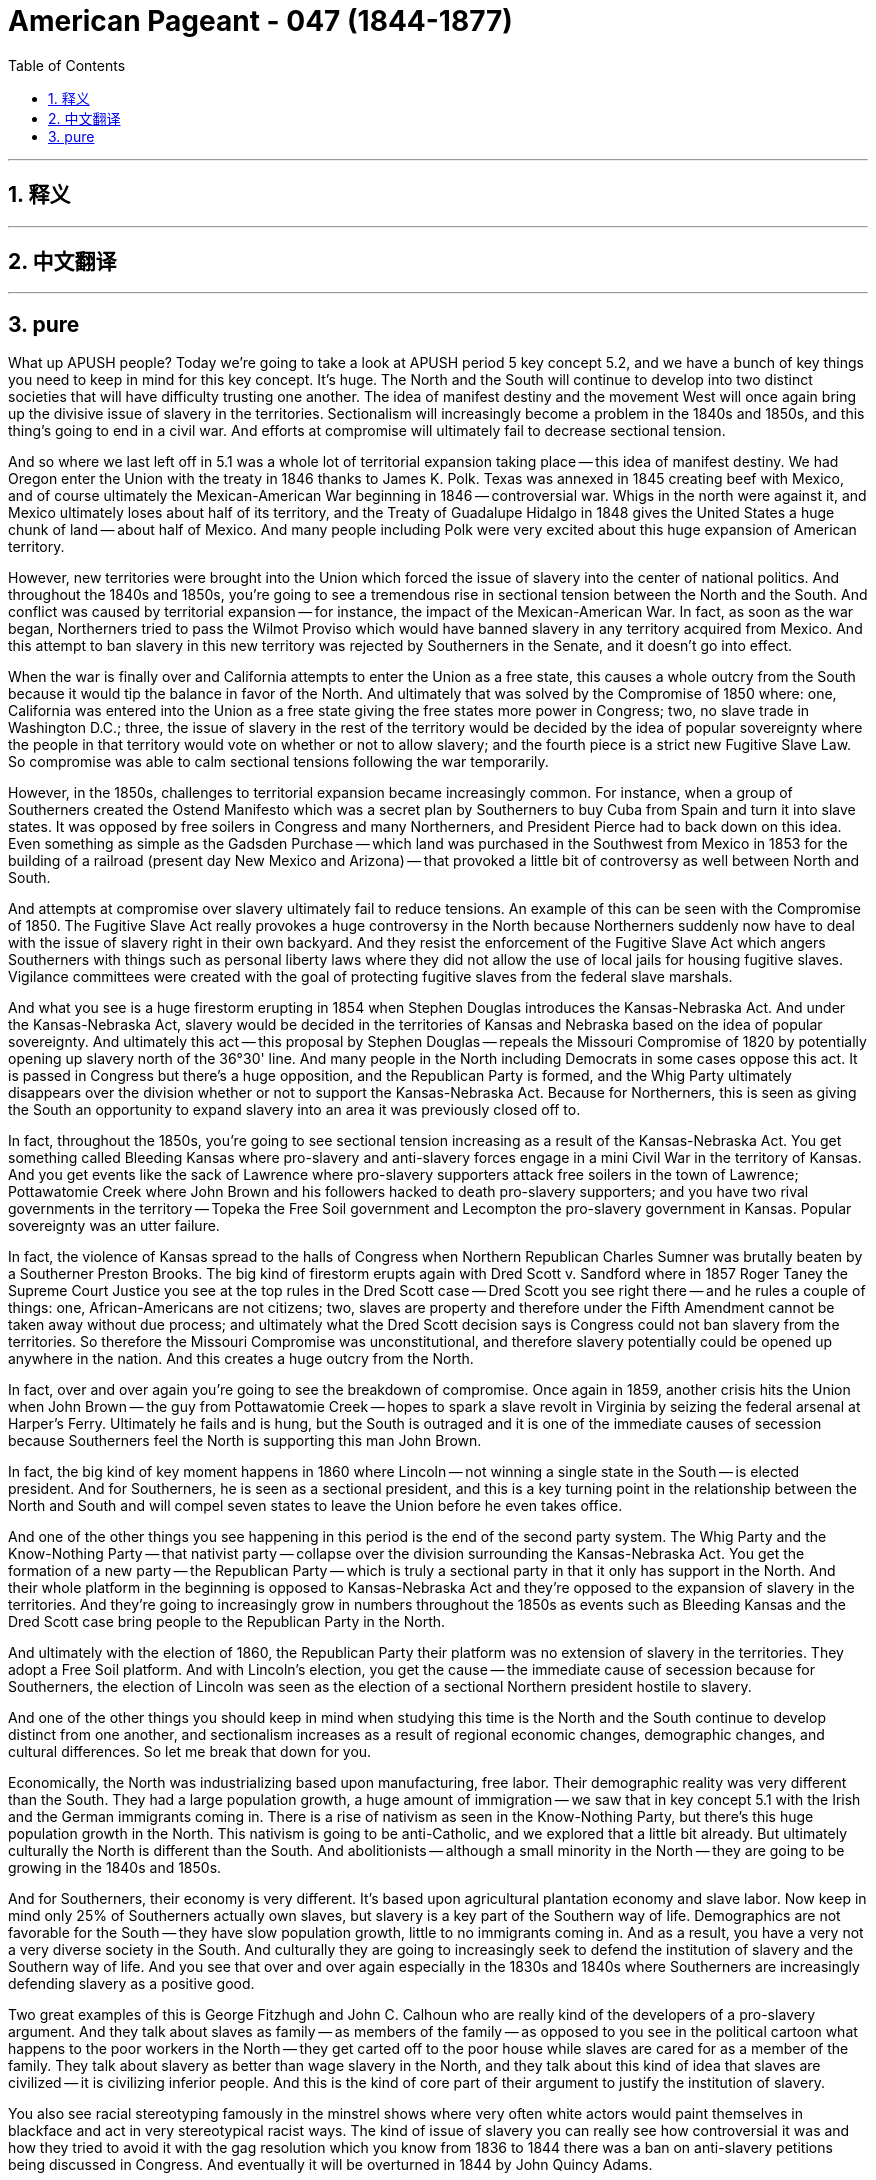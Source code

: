 
= American Pageant - 047 (1844-1877)
:toc: left
:toclevels: 3
:sectnums:
:stylesheet: myAdocCss.css

'''

== 释义


'''


== 中文翻译


'''


== pure


What up APUSH people? Today we're going to take a look at APUSH period 5 key concept 5.2, and we have a bunch of key things you need to keep in mind for this key concept. It's huge. The North and the South will continue to develop into two distinct societies that will have difficulty trusting one another. The idea of manifest destiny and the movement West will once again bring up the divisive issue of slavery in the territories. Sectionalism will increasingly become a problem in the 1840s and 1850s, and this thing's going to end in a civil war. And efforts at compromise will ultimately fail to decrease sectional tension.

And so where we last left off in 5.1 was a whole lot of territorial expansion taking place -- this idea of manifest destiny. We had Oregon enter the Union with the treaty in 1846 thanks to James K. Polk. Texas was annexed in 1845 creating beef with Mexico, and of course ultimately the Mexican-American War beginning in 1846 -- controversial war. Whigs in the north were against it, and Mexico ultimately loses about half of its territory, and the Treaty of Guadalupe Hidalgo in 1848 gives the United States a huge chunk of land -- about half of Mexico. And many people including Polk were very excited about this huge expansion of American territory.

However, new territories were brought into the Union which forced the issue of slavery into the center of national politics. And throughout the 1840s and 1850s, you're going to see a tremendous rise in sectional tension between the North and the South. And conflict was caused by territorial expansion -- for instance, the impact of the Mexican-American War. In fact, as soon as the war began, Northerners tried to pass the Wilmot Proviso which would have banned slavery in any territory acquired from Mexico. And this attempt to ban slavery in this new territory was rejected by Southerners in the Senate, and it doesn't go into effect.

When the war is finally over and California attempts to enter the Union as a free state, this causes a whole outcry from the South because it would tip the balance in favor of the North. And ultimately that was solved by the Compromise of 1850 where: one, California was entered into the Union as a free state giving the free states more power in Congress; two, no slave trade in Washington D.C.; three, the issue of slavery in the rest of the territory would be decided by the idea of popular sovereignty where the people in that territory would vote on whether or not to allow slavery; and the fourth piece is a strict new Fugitive Slave Law. So compromise was able to calm sectional tensions following the war temporarily.

However, in the 1850s, challenges to territorial expansion became increasingly common. For instance, when a group of Southerners created the Ostend Manifesto which was a secret plan by Southerners to buy Cuba from Spain and turn it into slave states. It was opposed by free soilers in Congress and many Northerners, and President Pierce had to back down on this idea. Even something as simple as the Gadsden Purchase -- which land was purchased in the Southwest from Mexico in 1853 for the building of a railroad (present day New Mexico and Arizona) -- that provoked a little bit of controversy as well between North and South.

And attempts at compromise over slavery ultimately fail to reduce tensions. An example of this can be seen with the Compromise of 1850. The Fugitive Slave Act really provokes a huge controversy in the North because Northerners suddenly now have to deal with the issue of slavery right in their own backyard. And they resist the enforcement of the Fugitive Slave Act which angers Southerners with things such as personal liberty laws where they did not allow the use of local jails for housing fugitive slaves. Vigilance committees were created with the goal of protecting fugitive slaves from the federal slave marshals.

And what you see is a huge firestorm erupting in 1854 when Stephen Douglas introduces the Kansas-Nebraska Act. And under the Kansas-Nebraska Act, slavery would be decided in the territories of Kansas and Nebraska based on the idea of popular sovereignty. And ultimately this act -- this proposal by Stephen Douglas -- repeals the Missouri Compromise of 1820 by potentially opening up slavery north of the 36°30' line. And many people in the North including Democrats in some cases oppose this act. It is passed in Congress but there's a huge opposition, and the Republican Party is formed, and the Whig Party ultimately disappears over the division whether or not to support the Kansas-Nebraska Act. Because for Northerners, this is seen as giving the South an opportunity to expand slavery into an area it was previously closed off to.

In fact, throughout the 1850s, you're going to see sectional tension increasing as a result of the Kansas-Nebraska Act. You get something called Bleeding Kansas where pro-slavery and anti-slavery forces engage in a mini Civil War in the territory of Kansas. And you get events like the sack of Lawrence where pro-slavery supporters attack free soilers in the town of Lawrence; Pottawatomie Creek where John Brown and his followers hacked to death pro-slavery supporters; and you have two rival governments in the territory -- Topeka the Free Soil government and Lecompton the pro-slavery government in Kansas. Popular sovereignty was an utter failure.

In fact, the violence of Kansas spread to the halls of Congress when Northern Republican Charles Sumner was brutally beaten by a Southerner Preston Brooks. The big kind of firestorm erupts again with Dred Scott v. Sandford where in 1857 Roger Taney the Supreme Court Justice you see at the top rules in the Dred Scott case -- Dred Scott you see right there -- and he rules a couple of things: one, African-Americans are not citizens; two, slaves are property and therefore under the Fifth Amendment cannot be taken away without due process; and ultimately what the Dred Scott decision says is Congress could not ban slavery from the territories. So therefore the Missouri Compromise was unconstitutional, and therefore slavery potentially could be opened up anywhere in the nation. And this creates a huge outcry from the North.

In fact, over and over again you're going to see the breakdown of compromise. Once again in 1859, another crisis hits the Union when John Brown -- the guy from Pottawatomie Creek -- hopes to spark a slave revolt in Virginia by seizing the federal arsenal at Harper's Ferry. Ultimately he fails and is hung, but the South is outraged and it is one of the immediate causes of secession because Southerners feel the North is supporting this man John Brown.

In fact, the big kind of key moment happens in 1860 where Lincoln -- not winning a single state in the South -- is elected president. And for Southerners, he is seen as a sectional president, and this is a key turning point in the relationship between the North and South and will compel seven states to leave the Union before he even takes office.

And one of the other things you see happening in this period is the end of the second party system. The Whig Party and the Know-Nothing Party -- that nativist party -- collapse over the division surrounding the Kansas-Nebraska Act. You get the formation of a new party -- the Republican Party -- which is truly a sectional party in that it only has support in the North. And their whole platform in the beginning is opposed to Kansas-Nebraska Act and they're opposed to the expansion of slavery in the territories. And they're going to increasingly grow in numbers throughout the 1850s as events such as Bleeding Kansas and the Dred Scott case bring people to the Republican Party in the North.

And ultimately with the election of 1860, the Republican Party their platform was no extension of slavery in the territories. They adopt a Free Soil platform. And with Lincoln's election, you get the cause -- the immediate cause of secession because for Southerners, the election of Lincoln was seen as the election of a sectional Northern president hostile to slavery.

And one of the other things you should keep in mind when studying this time is the North and the South continue to develop distinct from one another, and sectionalism increases as a result of regional economic changes, demographic changes, and cultural differences. So let me break that down for you.

Economically, the North was industrializing based upon manufacturing, free labor. Their demographic reality was very different than the South. They had a large population growth, a huge amount of immigration -- we saw that in key concept 5.1 with the Irish and the German immigrants coming in. There is a rise of nativism as seen in the Know-Nothing Party, but there's this huge population growth in the North. This nativism is going to be anti-Catholic, and we explored that a little bit already. But ultimately culturally the North is different than the South. And abolitionists -- although a small minority in the North -- they are going to be growing in the 1840s and 1850s.

And for Southerners, their economy is very different. It's based upon agricultural plantation economy and slave labor. Now keep in mind only 25% of Southerners actually own slaves, but slavery is a key part of the Southern way of life. Demographics are not favorable for the South -- they have slow population growth, little to no immigrants coming in. And as a result, you have a very not a very diverse society in the South. And culturally they are going to increasingly seek to defend the institution of slavery and the Southern way of life. And you see that over and over again especially in the 1830s and 1840s where Southerners are increasingly defending slavery as a positive good.

Two great examples of this is George Fitzhugh and John C. Calhoun who are really kind of the developers of a pro-slavery argument. And they talk about slaves as family -- as members of the family -- as opposed to you see in the political cartoon what happens to the poor workers in the North -- they get carted off to the poor house while slaves are cared for as a member of the family. They talk about slavery as better than wage slavery in the North, and they talk about this kind of idea that slaves are civilized -- it is civilizing inferior people. And this is the kind of core part of their argument to justify the institution of slavery.

You also see racial stereotyping famously in the minstrel shows where very often white actors would paint themselves in blackface and act in very stereotypical racist ways. The kind of issue of slavery you can really see how controversial it was and how they tried to avoid it with the gag resolution which you know from 1836 to 1844 there was a ban on anti-slavery petitions being discussed in Congress. And eventually it will be overturned in 1844 by John Quincy Adams.

However, tensions with the Union will mount. There is an emphasis amongst Southerners especially of states' rights and this idea of nullification where states could void or nullify a federal law. And this was not unique necessarily to the South, but it became increasingly discussed. We saw this during the Kentucky and Virginia Resolutions in 1798 where Jefferson and Madison said that they could ignore the Alien and Sedition Acts. We saw this in 1828 with the Tariff of Abominations when South Carolina sought to nullify the tariff. And if you click that you can learn a little bit more about that crisis.

But what happens is the Southerners in the 1840s and 1850s are talking about states' rights, secession, and nullification more and more frequently. In the North, there is a growing abolitionist movement that you should be aware about and know their different tactics and strategies. Even though that's the case, in the 1840s and 1850s abolitionists remained a minority in the North. Lincoln himself was not an abolitionist, and he was against the extension of slavery in the territories. Although it is a minority movement, it's becoming an increasingly vocal and visible in the '40s and '50s.

You get individuals like William Lloyd Garrison -- one of the founders of the American Anti-Slavery Society in 1833 which calls for immediate uncompensated emancipation and publishes anti-slavery newsletters such as The Liberator. Uncle Tom's Cabin is a hugely important piece of work by Harriet Beecher Stowe in 1852, and it has a huge role in increasing support for the abolitionist movement in the North. The Underground Railroad continues to operate helping slaves escape to the North -- the most famous kind of person in this movement Harriet Tubman. But you also get calls for violence, and you get in some rare cases very few examples of actual outbreaks of violence.

David Walker famously in 1829 had the Appeal to the Colored Citizens of the World where he called for a violent uprising to end slavery. Nat Turner's Rebellion in 1831 was the only rebellion that actually led to the death of white people in Virginia. And as a result, you have this huge crackdown on the movement of African-Americans throughout the South. And of course, you have John Brown's raid in 1859 which strikes a huge amount of fear in the minds of Southerners, and they perceive John Brown as supported by Northerners -- sent by Northerners to undo their Southern institution of slavery.

And a big idea is to understand how the North and the South increasingly distrusted one another. And we've already kind of covered these topics, but it's worth reviewing. For instance, the Northern distrust of the South can be seen in the Fugitive Slave Act -- they didn't like these federal marshals running through the North looking for runaway slaves. Uncle Tom's Cabin provoked a huge anti-slavery sentiment amongst Northerners who normally never thought about the issue. The events of the Kansas-Nebraska Act and the repeal of previous compromise in the Missouri Compromise caused a lot of distrust amongst Northerners towards the South. The fraudulent government of Lecompton where they were seeing pro-slavery people from Missouri crossing the border -- that caused distrust. The Ostend Manifesto where it seemed like Southerners were seeking new territory even abroad to expand their slavocracy as they called it. The events of Bleeding Sumner where Sumner had beat one of the Northern representatives Charles Sumner. And Dred Scott where a predominantly Southern court made a decision with huge consequences about Congress's ability or inability to ban slavery anywhere.

For Southerners, they also had a distrust of the North. For them, they felt the North was attacking their Southern way of life. They saw the Wilmot Proviso as an attempt to try to chip away at slavery in any territory that they had won in the Mexican-American War. The Northern resistance to the Fugitive Slave Act was seen as Northern hostility to the Southern way of life. The growth of the abolitionist movement threatened Southerners -- even though it remained a minority movement, they reacted to it with their own defense of slavery. And the perceived Northern support for people like John Brown and the events at Harper's Ferry. And ultimately the election in 1860 of a sectional Republican Party candidate Lincoln on a Free Soil platform are all going to create the conditions where compromise was no longer possible and trust was at an all-time low.

In key concept 5.3, we're going to take a look at the Civil War which will begin shortly after Lincoln's election. And if you click that pink hat, you will be sent to that video as soon as we put it up. And as always, thanks for watching. Subscribe to Joe's Productions if you haven't done so. Tell your friends, tell your teacher, tell your grandma, your grandpa, your cousin, and keep watching more videos -- we always are making them. And please keep on hitting that like button. Till next time, peace!

'''
